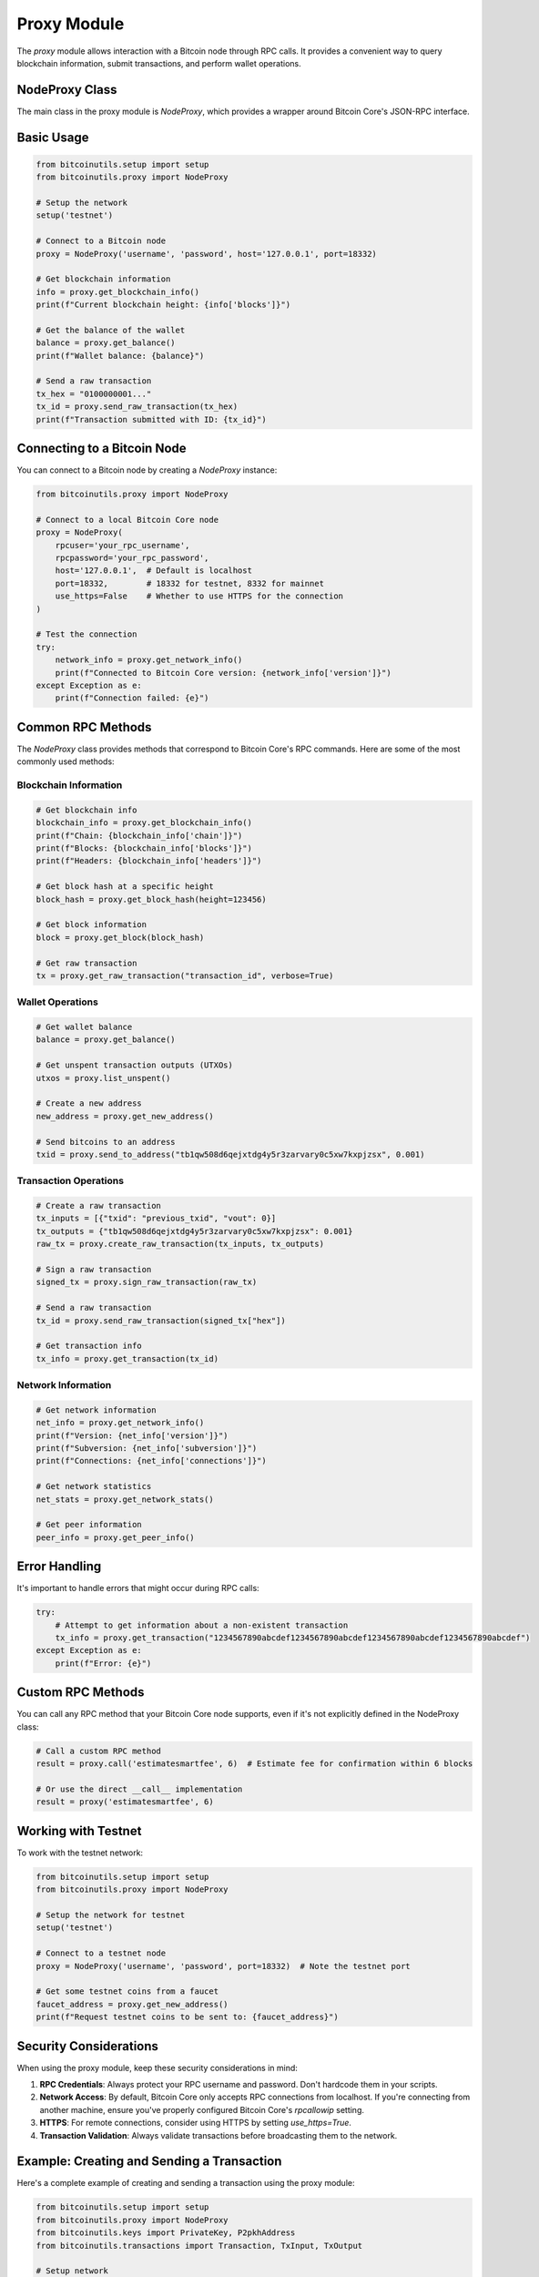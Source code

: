 Proxy Module
===========

The `proxy` module allows interaction with a Bitcoin node through RPC calls. It provides a convenient way to query blockchain information, submit transactions, and perform wallet operations.

NodeProxy Class
-------------

The main class in the proxy module is `NodeProxy`, which provides a wrapper around Bitcoin Core's JSON-RPC interface.

Basic Usage
----------

.. code-block:: python

    from bitcoinutils.setup import setup
    from bitcoinutils.proxy import NodeProxy

    # Setup the network
    setup('testnet')

    # Connect to a Bitcoin node
    proxy = NodeProxy('username', 'password', host='127.0.0.1', port=18332)

    # Get blockchain information
    info = proxy.get_blockchain_info()
    print(f"Current blockchain height: {info['blocks']}")

    # Get the balance of the wallet
    balance = proxy.get_balance()
    print(f"Wallet balance: {balance}")

    # Send a raw transaction
    tx_hex = "0100000001..."
    tx_id = proxy.send_raw_transaction(tx_hex)
    print(f"Transaction submitted with ID: {tx_id}")

Connecting to a Bitcoin Node
--------------------------

You can connect to a Bitcoin node by creating a `NodeProxy` instance:

.. code-block:: python

    from bitcoinutils.proxy import NodeProxy

    # Connect to a local Bitcoin Core node
    proxy = NodeProxy(
        rpcuser='your_rpc_username',
        rpcpassword='your_rpc_password',
        host='127.0.0.1',  # Default is localhost
        port=18332,        # 18332 for testnet, 8332 for mainnet
        use_https=False    # Whether to use HTTPS for the connection
    )

    # Test the connection
    try:
        network_info = proxy.get_network_info()
        print(f"Connected to Bitcoin Core version: {network_info['version']}")
    except Exception as e:
        print(f"Connection failed: {e}")

Common RPC Methods
----------------

The `NodeProxy` class provides methods that correspond to Bitcoin Core's RPC commands. Here are some of the most commonly used methods:

Blockchain Information
^^^^^^^^^^^^^^^^^^^^

.. code-block:: python

    # Get blockchain info
    blockchain_info = proxy.get_blockchain_info()
    print(f"Chain: {blockchain_info['chain']}")
    print(f"Blocks: {blockchain_info['blocks']}")
    print(f"Headers: {blockchain_info['headers']}")
    
    # Get block hash at a specific height
    block_hash = proxy.get_block_hash(height=123456)
    
    # Get block information
    block = proxy.get_block(block_hash)
    
    # Get raw transaction
    tx = proxy.get_raw_transaction("transaction_id", verbose=True)

Wallet Operations
^^^^^^^^^^^^^^^

.. code-block:: python

    # Get wallet balance
    balance = proxy.get_balance()
    
    # Get unspent transaction outputs (UTXOs)
    utxos = proxy.list_unspent()
    
    # Create a new address
    new_address = proxy.get_new_address()
    
    # Send bitcoins to an address
    txid = proxy.send_to_address("tb1qw508d6qejxtdg4y5r3zarvary0c5xw7kxpjzsx", 0.001)

Transaction Operations
^^^^^^^^^^^^^^^^^^^^

.. code-block:: python

    # Create a raw transaction
    tx_inputs = [{"txid": "previous_txid", "vout": 0}]
    tx_outputs = {"tb1qw508d6qejxtdg4y5r3zarvary0c5xw7kxpjzsx": 0.001}
    raw_tx = proxy.create_raw_transaction(tx_inputs, tx_outputs)
    
    # Sign a raw transaction
    signed_tx = proxy.sign_raw_transaction(raw_tx)
    
    # Send a raw transaction
    tx_id = proxy.send_raw_transaction(signed_tx["hex"])
    
    # Get transaction info
    tx_info = proxy.get_transaction(tx_id)

Network Information
^^^^^^^^^^^^^^^^^

.. code-block:: python

    # Get network information
    net_info = proxy.get_network_info()
    print(f"Version: {net_info['version']}")
    print(f"Subversion: {net_info['subversion']}")
    print(f"Connections: {net_info['connections']}")
    
    # Get network statistics
    net_stats = proxy.get_network_stats()
    
    # Get peer information
    peer_info = proxy.get_peer_info()

Error Handling
-----------

It's important to handle errors that might occur during RPC calls:

.. code-block:: python

    try:
        # Attempt to get information about a non-existent transaction
        tx_info = proxy.get_transaction("1234567890abcdef1234567890abcdef1234567890abcdef1234567890abcdef")
    except Exception as e:
        print(f"Error: {e}")

Custom RPC Methods
---------------

You can call any RPC method that your Bitcoin Core node supports, even if it's not explicitly defined in the NodeProxy class:

.. code-block:: python

    # Call a custom RPC method
    result = proxy.call('estimatesmartfee', 6)  # Estimate fee for confirmation within 6 blocks
    
    # Or use the direct __call__ implementation
    result = proxy('estimatesmartfee', 6)

Working with Testnet
------------------

To work with the testnet network:

.. code-block:: python

    from bitcoinutils.setup import setup
    from bitcoinutils.proxy import NodeProxy

    # Setup the network for testnet
    setup('testnet')

    # Connect to a testnet node
    proxy = NodeProxy('username', 'password', port=18332)  # Note the testnet port

    # Get some testnet coins from a faucet
    faucet_address = proxy.get_new_address()
    print(f"Request testnet coins to be sent to: {faucet_address}")

Security Considerations
--------------------

When using the proxy module, keep these security considerations in mind:

1. **RPC Credentials**: Always protect your RPC username and password. Don't hardcode them in your scripts.

2. **Network Access**: By default, Bitcoin Core only accepts RPC connections from localhost. If you're connecting from another machine, ensure you've properly configured Bitcoin Core's `rpcallowip` setting.

3. **HTTPS**: For remote connections, consider using HTTPS by setting `use_https=True`.

4. **Transaction Validation**: Always validate transactions before broadcasting them to the network.

Example: Creating and Sending a Transaction
----------------------------------------

Here's a complete example of creating and sending a transaction using the proxy module:

.. code-block:: python

    from bitcoinutils.setup import setup
    from bitcoinutils.proxy import NodeProxy
    from bitcoinutils.keys import PrivateKey, P2pkhAddress
    from bitcoinutils.transactions import Transaction, TxInput, TxOutput

    # Setup network
    setup('testnet')

    # Connect to node
    proxy = NodeProxy('username', 'password', port=18332)

    # Get unspent outputs
    unspent = proxy.list_unspent()
    
    if len(unspent) > 0:
        # Get the first unspent output
        utxo = unspent[0]
        
        # Create a transaction input
        txin = TxInput(utxo['txid'], utxo['vout'])
        
        # Create a recipient address
        recipient_addr = P2pkhAddress('mzF2sbdxcMqKFLoakdBcvZpUXMjgiXGZW1')
        
        # Calculate amount (subtract fee)
        amount = utxo['amount'] - 0.0001  # Subtract fee
        
        # Create a transaction output
        txout = TxOutput(amount, recipient_addr.to_script_pub_key())
        
        # Create transaction
        tx = Transaction([txin], [txout])
        
        # Get private key for the unspent output
        priv_key = PrivateKey('your_private_key_wif')
        
        # Sign the input
        sig = priv_key.sign_input(tx, 0, P2pkhAddress(utxo['address']).to_script_pub_key())
        txin.script_sig = sig
        
        # Serialize the transaction
        signed_tx_hex = tx.serialize()
        
        # Send the transaction
        txid = proxy.send_raw_transaction(signed_tx_hex)
        print(f"Transaction sent! TXID: {txid}")
    else:
        print("No unspent outputs available.")

Troubleshooting
-------------

If you encounter issues with the proxy module:

1. **Connection Refused**: Make sure your Bitcoin Core node is running and accepting RPC connections.

2. **Authentication Failed**: Verify your RPC username and password are correct.

3. **Method Not Found**: Ensure the RPC method you're trying to call is supported by your Bitcoin Core version.

4. **Transaction Rejected**: If your transaction is rejected, check for issues like insufficient funds, invalid inputs, or non-standard scripts.

5. **RPC Timeout**: For operations that may take a long time, increase the timeout period when instantiating NodeProxy: `NodeProxy(rpcuser, rpcpassword, timeout=60)`.